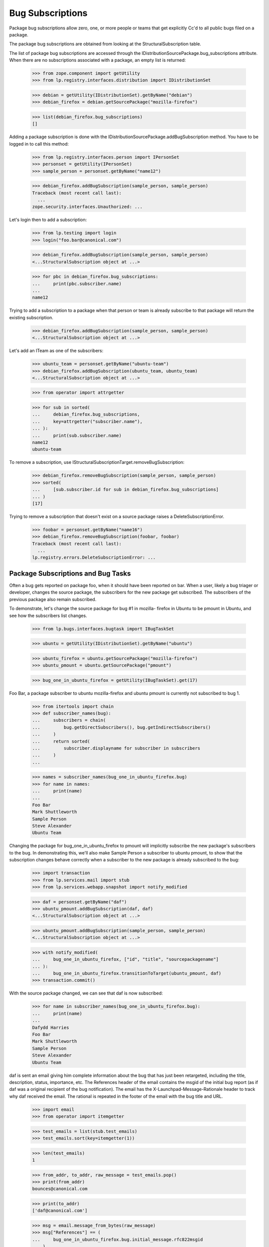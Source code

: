 Bug Subscriptions
=================

Package bug subscriptions allow zero, one, or more people or teams that
get explicitly Cc'd to all public bugs filed on a package.

The package bug subscriptions are obtained from looking at the
StructuralSubscription table.

The list of package bug subscriptions are accessed through the
IDistributionSourcePackage.bug_subscriptions attribute. When there are
no subscriptions associated with a package, an empty list is returned:

    >>> from zope.component import getUtility
    >>> from lp.registry.interfaces.distribution import IDistributionSet

    >>> debian = getUtility(IDistributionSet).getByName("debian")
    >>> debian_firefox = debian.getSourcePackage("mozilla-firefox")

    >>> list(debian_firefox.bug_subscriptions)
    []

Adding a package subscription is done with the
IDistributionSourcePackage.addBugSubscription method. You have to be
logged in to call this method:

    >>> from lp.registry.interfaces.person import IPersonSet
    >>> personset = getUtility(IPersonSet)
    >>> sample_person = personset.getByName("name12")

    >>> debian_firefox.addBugSubscription(sample_person, sample_person)
    Traceback (most recent call last):
      ...
    zope.security.interfaces.Unauthorized: ...

Let's login then to add a subscription:

    >>> from lp.testing import login
    >>> login("foo.bar@canonical.com")

    >>> debian_firefox.addBugSubscription(sample_person, sample_person)
    <...StructuralSubscription object at ...>

    >>> for pbc in debian_firefox.bug_subscriptions:
    ...     print(pbc.subscriber.name)
    ...
    name12

Trying to add a subscription to a package when that person or team is
already subscribe to that package will return the existing subscription.

    >>> debian_firefox.addBugSubscription(sample_person, sample_person)
    <...StructuralSubscription object at ...>

Let's add an ITeam as one of the subscribers:

    >>> ubuntu_team = personset.getByName("ubuntu-team")
    >>> debian_firefox.addBugSubscription(ubuntu_team, ubuntu_team)
    <...StructuralSubscription object at ...>

    >>> from operator import attrgetter

    >>> for sub in sorted(
    ...     debian_firefox.bug_subscriptions,
    ...     key=attrgetter("subscriber.name"),
    ... ):
    ...     print(sub.subscriber.name)
    name12
    ubuntu-team

To remove a subscription, use
IStructuralSubscriptionTarget.removeBugSubscription:

    >>> debian_firefox.removeBugSubscription(sample_person, sample_person)
    >>> sorted(
    ...     [sub.subscriber.id for sub in debian_firefox.bug_subscriptions]
    ... )
    [17]

Trying to remove a subscription that doesn't exist on a source package
raises a DeleteSubscriptionError.

    >>> foobar = personset.getByName("name16")
    >>> debian_firefox.removeBugSubscription(foobar, foobar)
    Traceback (most recent call last):
      ...
    lp.registry.errors.DeleteSubscriptionError: ...


Package Subscriptions and Bug Tasks
-----------------------------------

Often a bug gets reported on package foo, when it should have been
reported on bar. When a user, likely a bug triager or developer, changes
the source package, the subscribers for the new package get subscribed.
The subscribers of the previous package also remain subscribed.

To demonstrate, let's change the source package for bug #1 in mozilla-
firefox in Ubuntu to be pmount in Ubuntu, and see how the subscribers
list changes.

    >>> from lp.bugs.interfaces.bugtask import IBugTaskSet

    >>> ubuntu = getUtility(IDistributionSet).getByName("ubuntu")

    >>> ubuntu_firefox = ubuntu.getSourcePackage("mozilla-firefox")
    >>> ubuntu_pmount = ubuntu.getSourcePackage("pmount")

    >>> bug_one_in_ubuntu_firefox = getUtility(IBugTaskSet).get(17)

Foo Bar, a package subscriber to ubuntu mozilla-firefox and ubuntu
pmount is currently not subscribed to bug 1.

    >>> from itertools import chain
    >>> def subscriber_names(bug):
    ...     subscribers = chain(
    ...         bug.getDirectSubscribers(), bug.getIndirectSubscribers()
    ...     )
    ...     return sorted(
    ...         subscriber.displayname for subscriber in subscribers
    ...     )
    ...

    >>> names = subscriber_names(bug_one_in_ubuntu_firefox.bug)
    >>> for name in names:
    ...     print(name)
    ...
    Foo Bar
    Mark Shuttleworth
    Sample Person
    Steve Alexander
    Ubuntu Team

Changing the package for bug_one_in_ubuntu_firefox to pmount will
implicitly subscribe the new package's subscribers to the bug. In
demonstrating this, we'll also make Sample Person a subscriber to ubuntu
pmount, to show that the subscription changes behave correctly when a
subscriber to the new package is already subscribed to the bug:

    >>> import transaction
    >>> from lp.services.mail import stub
    >>> from lp.services.webapp.snapshot import notify_modified

    >>> daf = personset.getByName("daf")
    >>> ubuntu_pmount.addBugSubscription(daf, daf)
    <...StructuralSubscription object at ...>

    >>> ubuntu_pmount.addBugSubscription(sample_person, sample_person)
    <...StructuralSubscription object at ...>

    >>> with notify_modified(
    ...     bug_one_in_ubuntu_firefox, ["id", "title", "sourcepackagename"]
    ... ):
    ...     bug_one_in_ubuntu_firefox.transitionToTarget(ubuntu_pmount, daf)
    >>> transaction.commit()

With the source package changed, we can see that daf is now subscribed:

    >>> for name in subscriber_names(bug_one_in_ubuntu_firefox.bug):
    ...     print(name)
    ...
    Dafydd Harries
    Foo Bar
    Mark Shuttleworth
    Sample Person
    Steve Alexander
    Ubuntu Team

daf is sent an email giving him complete information about the bug that
has just been retargeted, including the title, description, status,
importance, etc. The References header of the email contains the msgid
of the initial bug report (as if daf was a original recipient of the bug
notification). The email has the X-Launchpad-Message-Rationale header to
track why daf received the email. The rational is repeated in the footer
of the email with the bug title and URL.

    >>> import email
    >>> from operator import itemgetter

    >>> test_emails = list(stub.test_emails)
    >>> test_emails.sort(key=itemgetter(1))

    >>> len(test_emails)
    1

    >>> from_addr, to_addr, raw_message = test_emails.pop()
    >>> print(from_addr)
    bounces@canonical.com

    >>> print(to_addr)
    ['daf@canonical.com']

    >>> msg = email.message_from_bytes(raw_message)
    >>> msg["References"] == (
    ...     bug_one_in_ubuntu_firefox.bug.initial_message.rfc822msgid
    ... )
    True

    >>> msg["X-Launchpad-Message-Rationale"]
    'Subscriber (pmount in Ubuntu)'
    >>> msg["X-Launchpad-Message-For"]
    'daf'

    >>> msg["Subject"]
    '[Bug 1] [NEW] Firefox does not support SVG'

    >>> print(msg.get_payload(decode=True).decode())
    You have been subscribed to a public bug:
    <BLANKLINE>
    Firefox needs to support embedded SVG images, now that the standard has
    been finalised.
    <BLANKLINE>
    The SVG standard 1.0 is complete, and draft implementations for Firefox
    exist. One of these implementations needs to be integrated with the base
    install of Firefox. Ideally, the implementation needs to include support
    for the manipulation of SVG objects from JavaScript to enable
    interactive and dynamic SVG drawings.
    <BLANKLINE>
    ** Affects: firefox
         Importance: Low
           Assignee: Mark Shuttleworth (mark)
             Status: New
    <BLANKLINE>
    ** Affects: pmount (Ubuntu)
         Importance: Medium
             Status: New
    <BLANKLINE>
    ** Affects: mozilla-firefox (Debian)
         Importance: Low
             Status: Confirmed
    <BLANKLINE>
    --
    Firefox does not support SVG
    http://bugs.launchpad.test/bugs/1
    You received this bug notification because you
    are subscribed to pmount in Ubuntu.

Since the reporter didn't do anything to trigger this change, the bug
address is used as the From address.

    >>> print(msg["From"])
    Launchpad Bug Tracker <1@bugs.launchpad.net>

    >>> stub.test_emails = []

Let's see that nothing unexpected happens when we set the source package
to None.

    >>> with notify_modified(
    ...     bug_one_in_ubuntu_firefox, ["sourcepackagename"]
    ... ):
    ...     bug_one_in_ubuntu_firefox.transitionToTarget(ubuntu, daf)
    >>> transaction.commit()
    >>> stub.test_emails = []

The package subscribers, Daf and Foo Bar, are implicitly unsubscribed:

    >>> names = subscriber_names(bug_one_in_ubuntu_firefox.bug)
    >>> for name in names:
    ...     print(name)
    ...
    Mark Shuttleworth
    Sample Person
    Steve Alexander
    Ubuntu Team

Subscriptions are not limited to persons; teams are also allowed to
subscribe. Teams are a bit different, since they might not have a
contact address. Let's add such a team as a subscriber.

    >>> ubuntu_gnome = personset.getByName("name18")
    >>> ubuntu_gnome.preferredemail is None
    True

    >>> ubuntu_pmount.addBugSubscription(ubuntu_gnome, ubuntu_gnome)
    <...StructuralSubscription object at ...>

    >>> with notify_modified(
    ...     bug_one_in_ubuntu_firefox, ["sourcepackagename"]
    ... ):
    ...     bug_one_in_ubuntu_firefox.transitionToTarget(ubuntu_pmount, daf)
    >>> transaction.commit()

The Ubuntu Gnome team was subscribed to the bug:

    >>> stub.test_emails = []
    >>> for name in subscriber_names(bug_one_in_ubuntu_firefox.bug):
    ...     print(name)
    ...
    Dafydd Harries
    Foo Bar
    Mark Shuttleworth
    Sample Person
    Steve Alexander
    Ubuntu Gnome Team
    Ubuntu Team


Product Bug Supervisors and Bug Tasks
-------------------------------------

Like reassigning a bug task to another package, reassigning a bug task
to another product will subscribe any new product bug supervisors to the
bug that aren't already subscribed.

    >>> from lp.registry.interfaces.product import IProductSet

    >>> mozilla_firefox = getUtility(IProductSet).get(4)

Then we'll reassign bug #2 in Ubuntu to be in Firefox:

    >>> bug_two_in_ubuntu = getUtility(IBugTaskSet).get(3)
    >>> print(bug_two_in_ubuntu.bug.id)
    2

    >>> print(bug_two_in_ubuntu.product.name)
    tomcat

    >>> for subscription in sorted(
    ...     bug_two_in_ubuntu.bug.subscriptions,
    ...     key=attrgetter("person.displayname"),
    ... ):
    ...     print(subscription.person.displayname)
    Steve Alexander

    >>> with notify_modified(bug_two_in_ubuntu, ["id", "title", "product"]):
    ...     bug_two_in_ubuntu.transitionToTarget(mozilla_firefox, daf)
    ...
    >>> transaction.commit()


Teams as bug supervisors
------------------------

The list of teams that a user may add to a package as a bug supervisor
will only contain those teams of which the user is an administrator.

    >>> from zope.component import getMultiAdapter
    >>> from lp.services.webapp.servers import LaunchpadTestRequest
    >>> from lp.registry.interfaces.distribution import IDistributionSet

    >>> ubuntu = getUtility(IDistributionSet).getByName("ubuntu")
    >>> package = ubuntu.getSourcePackage("mozilla-firefox")

    >>> login("test@canonical.com")
    >>> request = LaunchpadTestRequest()
    >>> view = getMultiAdapter((package, request), name="+subscribe")

Sample Person is a member of four teams:

    >>> sample_person = view.user
    >>> for membership in sample_person.team_memberships:
    ...     print(
    ...         "%s: %s"
    ...         % (membership.team.displayname, membership.status.name)
    ...     )
    ...
    HWDB Team: APPROVED
    Landscape Developers: ADMIN
    Launchpad Users: ADMIN
    Warty Security Team: APPROVED

But is only an administrator of Landscape Developers, so that is the
only team that will be listed when the user is changing a package bug
supervisor:

    >>> for team in view.user.getAdministratedTeams():
    ...     print(team.displayname)
    ...
    Landscape Developers
    Launchpad Users


